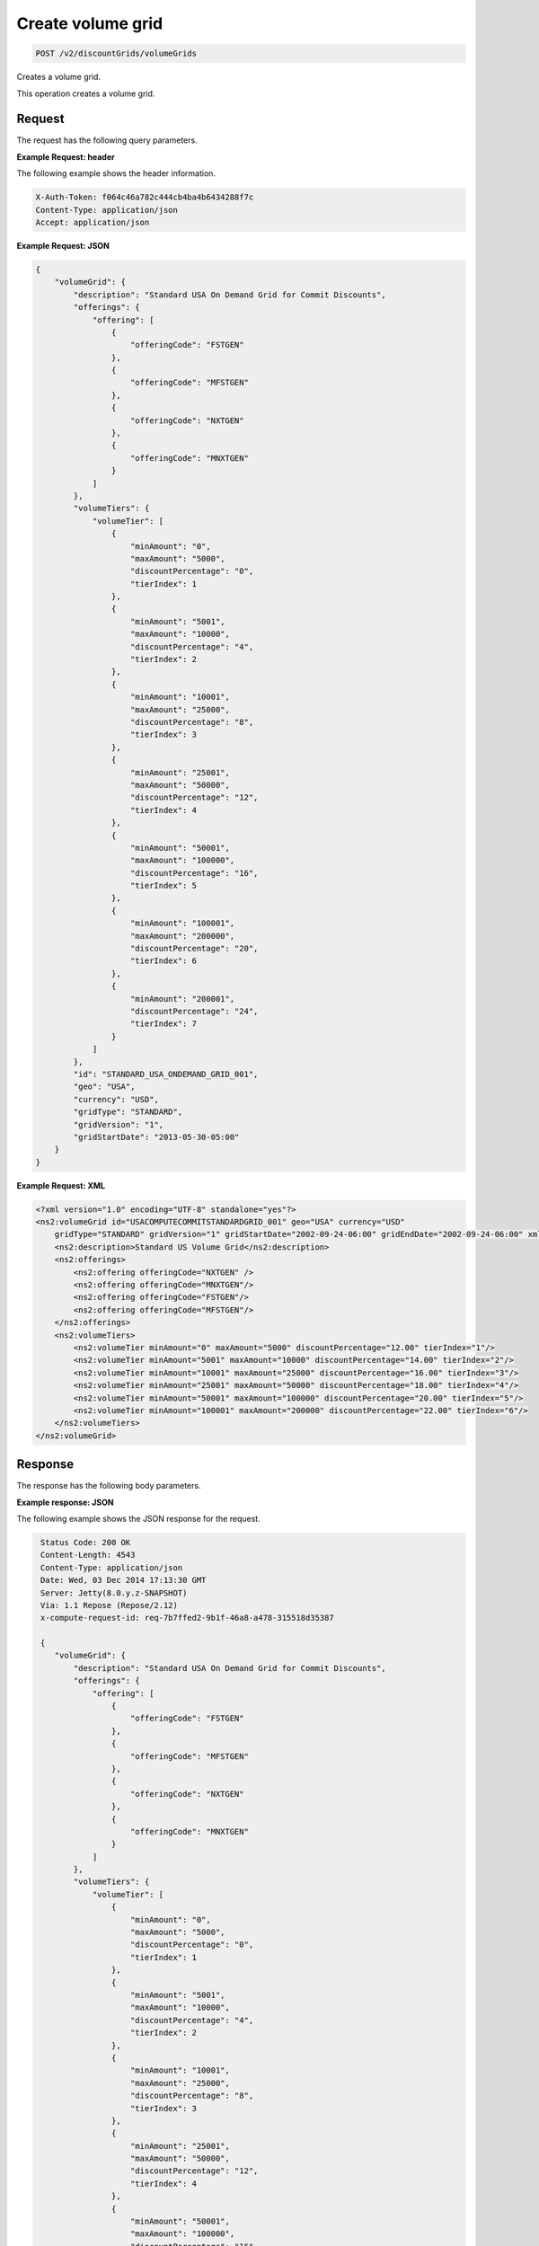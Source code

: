 .. _create-volume-grid:

Create volume grid
~~~~~~~~~~~~~~~~~~

.. code::

    POST /v2/discountGrids/volumeGrids

Creates a volume grid.

This operation creates a volume grid.

Request
-------

The request has the following query parameters.

.. list-table::
   :widths: 15 10 30
   :header-rows: 1

   * - Name
     - Type
     - Description
   * - ``X-Auth-Token``
     - Header string *(Required)*
     - A valid authentication token.
   * - ``Content-type``
     - Header string
     - Value: ``application/json`` or ``application/xml``.
   * - ``Accept``
     - Header string
     - Value: ``application/json`` or ``application/xml``.

    The request has the following body parameters.

    .. list-table::
      :widths: 15 10 30
      :header-rows: 1

   * - **volumeGrid**.[] *(Required)*
     - Object
     - An info block containing information about the commit grid.
   * - volumeGrid.\ *description*
     - String
     - A description of the commit grid.
   * - volumeGrid.\ *offerings*
     - Object
     - An object containing one or more ``offeringCode``.
   * - volumeGrid.\ *volumeTiers*
     - Object
     - An object containing information on any volume tiers.
   * - ``id``
     - String
     - The ID for the volume grid.
   * - ``geo``
     - String (enumerated)
     -
       - ``USA``: United States
       - ``UK``: United Kingdom
       - ``AUS``: Australia
       - ``APAC``: Asia-Pacific
   * - ``currency``
     - String (enumerated)
     -
       - ``USD``: United States Dollar
       - ``GBP``: British Pound
   * - ``gridType``
     - String
     -
       - ``STANDARD`` (By default only ``STANDARD`` grids are returned.)
       - ``PRESET``
   * - ``gridVersion``
     - String
     - The version of the grid. Example: ``1``.
   * - ``gridStartDate``
     - String
     - The date and time that the grid begins.
   * - ``gridEndDate``
     - String
     - The date and time that the grid ends.

**Example Request: header**

The following example shows the header information.

.. code::

   X-Auth-Token: f064c46a782c444cb4ba4b6434288f7c
   Content-Type: application/json
   Accept: application/json

**Example Request: JSON**

.. code::

  {
      "volumeGrid": {
          "description": "Standard USA On Demand Grid for Commit Discounts",
          "offerings": {
              "offering": [
                  {
                      "offeringCode": "FSTGEN"
                  },
                  {
                      "offeringCode": "MFSTGEN"
                  },
                  {
                      "offeringCode": "NXTGEN"
                  },
                  {
                      "offeringCode": "MNXTGEN"
                  }
              ]
          },
          "volumeTiers": {
              "volumeTier": [
                  {
                      "minAmount": "0",
                      "maxAmount": "5000",
                      "discountPercentage": "0",
                      "tierIndex": 1
                  },
                  {
                      "minAmount": "5001",
                      "maxAmount": "10000",
                      "discountPercentage": "4",
                      "tierIndex": 2
                  },
                  {
                      "minAmount": "10001",
                      "maxAmount": "25000",
                      "discountPercentage": "8",
                      "tierIndex": 3
                  },
                  {
                      "minAmount": "25001",
                      "maxAmount": "50000",
                      "discountPercentage": "12",
                      "tierIndex": 4
                  },
                  {
                      "minAmount": "50001",
                      "maxAmount": "100000",
                      "discountPercentage": "16",
                      "tierIndex": 5
                  },
                  {
                      "minAmount": "100001",
                      "maxAmount": "200000",
                      "discountPercentage": "20",
                      "tierIndex": 6
                  },
                  {
                      "minAmount": "200001",
                      "discountPercentage": "24",
                      "tierIndex": 7
                  }
              ]
          },
          "id": "STANDARD_USA_ONDEMAND_GRID_001",
          "geo": "USA",
          "currency": "USD",
          "gridType": "STANDARD",
          "gridVersion": "1",
          "gridStartDate": "2013-05-30-05:00"
      }
  }

**Example Request: XML**

.. code::

  <?xml version="1.0" encoding="UTF-8" standalone="yes"?>
  <ns2:volumeGrid id="USACOMPUTECOMMITSTANDARDGRID_001" geo="USA" currency="USD"
      gridType="STANDARD" gridVersion="1" gridStartDate="2002-09-24-06:00" gridEndDate="2002-09-24-06:00" xmlns:ns2="http://offer.api.rackspacecloud.com/v2">
      <ns2:description>Standard US Volume Grid</ns2:description>
      <ns2:offerings>
          <ns2:offering offeringCode="NXTGEN" />
          <ns2:offering offeringCode="MNXTGEN"/>
          <ns2:offering offeringCode="FSTGEN"/>
          <ns2:offering offeringCode="MFSTGEN"/>
      </ns2:offerings>
      <ns2:volumeTiers>
          <ns2:volumeTier minAmount="0" maxAmount="5000" discountPercentage="12.00" tierIndex="1"/>
          <ns2:volumeTier minAmount="5001" maxAmount="10000" discountPercentage="14.00" tierIndex="2"/>
          <ns2:volumeTier minAmount="10001" maxAmount="25000" discountPercentage="16.00" tierIndex="3"/>
          <ns2:volumeTier minAmount="25001" maxAmount="50000" discountPercentage="18.00" tierIndex="4"/>
          <ns2:volumeTier minAmount="50001" maxAmount="100000" discountPercentage="20.00" tierIndex="5"/>
          <ns2:volumeTier minAmount="100001" maxAmount="200000" discountPercentage="22.00" tierIndex="6"/>
      </ns2:volumeTiers>
  </ns2:volumeGrid>


Response
--------

The response has the following body parameters.

.. list-table::
   :widths: 15 10 30
   :header-rows: 1

   * - Name
     - Type
     - Description
   * - **volumeGrid**\.[]
     - Object
     - An info block containing details about the volume grid.
   * - volumeGrid.\ **description**
     - String
     - The description for the volume grid.
   * - volumeGrid.\ **offerings**
     - Array
     - The offerings that are associated with the volume grid.
   * - volumeGrid.\ **offering**
     - String
     - An array of key-value pairs containing information about an offering.
   * - volumeGrid.\ offering.\ **offeringCode**
     - A key-value pair that contains the business identifier for the
       offering. This identifier remains
       consistent when a new version of the offering is introduced. Only
       one version of an ``offeringCode`` may have an ``ACTIVE`` status. Example: ``"offeringCode": "FSTGEN"``.
   * - volumeGrid.\ **volumeTiers**
     - Object
     - An object containing information on any volume tiers.
   * - volumeGrid.\ volumeTiers.\ **volumeTier**
     - Object
     - An object containing information on an individual volume tier.
   * - volumeGrid.\ volumeTiers.\ volumeTier.\ **minAmount**
     - String
     - The minimum cost that is associated with the volume tier.
   * - volumeGrid.\ volumeTiers.\ volumeTier.\ **maxAmount**
     - String
     - The maximum cost that is associated with the volume tier.
   * - volumeGrid.\ volumeTiers.\ volumeTier.\ **discountPercentage**
     - String
     - The discount percentage that is associated with the volume tier.
   * - volumeGrid.\ volumeTiers.\ volumeTier.\ **tierIndex**
     - Integer
     - The index that is associated with the volume tier.
   * - volumeGrid.\ **id**
     - String
     - The universally unique identifier (UUID) for the volume grid.
   * - volumeGrid.\ **geo**
     - String
     -
       - ``USA``: United States
       - ``UK``: United Kingdom
       - ``AUS``: Australia
       - ``APAC``: Asia-Pacific
   * - volumeGrid.\ **currency**
     - String
     -
       - ``USD``: United States Dollar
       - ``GBP``: British Pound
   * - volumeGrid.\ **gridType**
     - String
     -
       - ``STANDARD`` (By default only ``STANDARD`` grids are returned.)
       - ``PRESET``
   * - volumeGrid.\ **gridVersion**
     - String
     - The version of the grid. Example: ``1``.
   * - volumeGrid.\ **gridStartDate**
     - String
     - The date and time that the grid begins.
   * - volumeGrid.\ **gridEndDate**
     - String
     - The date and time that the grid ends.

**Example response: JSON**

The following example shows the JSON response for the request.

.. code::

   Status Code: 200 OK
   Content-Length: 4543
   Content-Type: application/json
   Date: Wed, 03 Dec 2014 17:13:30 GMT
   Server: Jetty(8.0.y.z-SNAPSHOT)
   Via: 1.1 Repose (Repose/2.12)
   x-compute-request-id: req-7b7ffed2-9b1f-46a8-a478-315518d35387

   {
      "volumeGrid": {
          "description": "Standard USA On Demand Grid for Commit Discounts",
          "offerings": {
              "offering": [
                  {
                      "offeringCode": "FSTGEN"
                  },
                  {
                      "offeringCode": "MFSTGEN"
                  },
                  {
                      "offeringCode": "NXTGEN"
                  },
                  {
                      "offeringCode": "MNXTGEN"
                  }
              ]
          },
          "volumeTiers": {
              "volumeTier": [
                  {
                      "minAmount": "0",
                      "maxAmount": "5000",
                      "discountPercentage": "0",
                      "tierIndex": 1
                  },
                  {
                      "minAmount": "5001",
                      "maxAmount": "10000",
                      "discountPercentage": "4",
                      "tierIndex": 2
                  },
                  {
                      "minAmount": "10001",
                      "maxAmount": "25000",
                      "discountPercentage": "8",
                      "tierIndex": 3
                  },
                  {
                      "minAmount": "25001",
                      "maxAmount": "50000",
                      "discountPercentage": "12",
                      "tierIndex": 4
                  },
                  {
                      "minAmount": "50001",
                      "maxAmount": "100000",
                      "discountPercentage": "16",
                      "tierIndex": 5
                  },
                  {
                      "minAmount": "100001",
                      "maxAmount": "200000",
                      "discountPercentage": "20",
                      "tierIndex": 6
                  },
                  {
                      "minAmount": "200001",
                      "discountPercentage": "24",
                      "tierIndex": 7
                  }
              ]
          },
          "id": "STANDARD_USA_ONDEMAND_GRID_001",
          "geo": "USA",
          "currency": "USD",
          "gridType": "STANDARD",
          "gridVersion": "1",
          "gridStartDate": "2013-05-30-05:00"
      }
  }

**Example response: XML**

The following example shows the XML response for the request.

.. code::

  <?xml version="1.0" encoding="UTF-8" standalone="yes"?>
  <ns2:volumeGrid id="USACOMPUTECOMMITSTANDARDGRID_001" geo="USA" currency="USD"
      gridType="STANDARD" gridVersion="1" gridStartDate="2002-09-24-06:00" gridEndDate="2002-09-24-06:00" xmlns:ns2="http://offer.api.rackspacecloud.com/v2">
      <ns2:description>Standard US Volume Grid</ns2:description>
      <ns2:offerings>
          <ns2:offering offeringCode="NXTGEN" />
          <ns2:offering offeringCode="MNXTGEN"/>
          <ns2:offering offeringCode="FSTGEN"/>
          <ns2:offering offeringCode="MFSTGEN"/>
      </ns2:offerings>
      <ns2:volumeTiers>
          <ns2:volumeTier minAmount="0" maxAmount="5000" discountPercentage="12.00" tierIndex="1"/>
          <ns2:volumeTier minAmount="5001" maxAmount="10000" discountPercentage="14.00" tierIndex="2"/>
          <ns2:volumeTier minAmount="10001" maxAmount="25000" discountPercentage="16.00" tierIndex="3"/>
          <ns2:volumeTier minAmount="25001" maxAmount="50000" discountPercentage="18.00" tierIndex="4"/>
          <ns2:volumeTier minAmount="50001" maxAmount="100000" discountPercentage="20.00" tierIndex="5"/>
          <ns2:volumeTier minAmount="100001" maxAmount="200000" discountPercentage="22.00" tierIndex="6"/>
      </ns2:volumeTiers>
  </ns2:volumeGrid>

Response codes
--------------

This operation can have the following response codes.

.. list-table::
   :widths: 15 10 30
   :header-rows: 1

   * - Code
     - Name
     - Description
   * - 201
     - Created
     - The resource was created.
   * - 400
     - Error
     - A general error has occurred.
   * - 404
     - Not Found
     - The requested resource is not found.
   * - 405
     - Method Not Allowed
     - The method received in the request line is known by the origin server
       but is not supported by the target resource.
   * - 406
     - Not Acceptable
     - The value in the ``Accept`` header is not supported.
   * - 415
     - Unsupported Media Type
     - The payload type is not supported.
   * - 500
     - API Fault
     - The server encountered an unexpected condition that prevented it from
       fulfilling the request.
